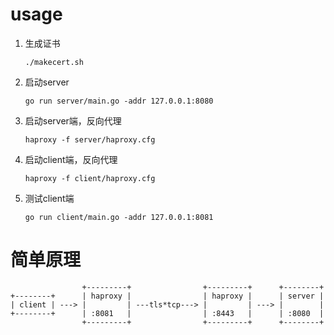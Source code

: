 * usage

  1. 生成证书
     #+begin_src shell-script
       ./makecert.sh
     #+end_src
  2. 启动server
     #+begin_src shell-script
       go run server/main.go -addr 127.0.0.1:8080
     #+end_src
  3. 启动server端，反向代理
     #+begin_src shell-script
       haproxy -f server/haproxy.cfg
     #+end_src
  4. 启动client端，反向代理
     #+begin_src shell-script
       haproxy -f client/haproxy.cfg
     #+end_src
  5. 测试client端
     #+begin_src shell-script
       go run client/main.go -addr 127.0.0.1:8081
     #+end_src

* 简单原理

  #+begin_src text
                    +---------+                +---------+      +--------+
    +--------+      | haproxy |                | haproxy |      | server |
    | client | ---> |         | ---tls*tcp---> |         | ---> |        |
    +--------+      | :8081   |                | :8443   |      | :8080  |
                    +---------+                +---------+      +--------+
  #+end_src
